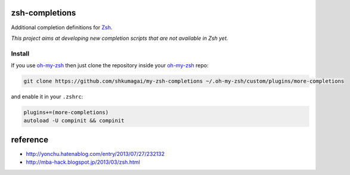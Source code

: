 zsh-completions
===============

Additional completion definitions for Zsh_.

.. _Zsh: http://www.zsh.org/

*This project aims at developing new completion scripts that are not available in Zsh yet.*

Install
-------

If you use oh-my-zsh_ then just clone the repository inside your oh-my-zsh_ repo:

.. code-block:: sh

    git clone https://github.com/shkumagai/my-zsh-completions ~/.oh-my-zsh/custom/plugins/more-completions

and enable it in your ``.zshrc``:


.. code-block:: zsh

    plugins+=(more-completions)
    autoload -U compinit && compinit

.. _oh-my-zsh: http://github.com/robbyrussell/oh-my-zsh

reference
==========

- http://yonchu.hatenablog.com/entry/2013/07/27/232132
- http://mba-hack.blogspot.jp/2013/03/zsh.html
